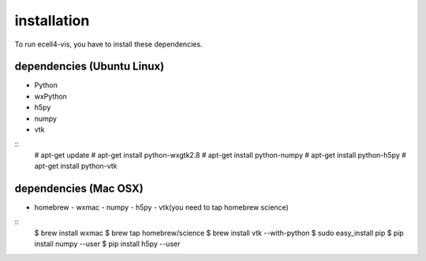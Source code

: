 ==================
installation
==================

To run ecell4-vis, you have to install these dependencies.

dependencies (Ubuntu Linux)
==================================

- Python
- wxPython
- h5py
- numpy
- vtk

::
    # apt-get update
    # apt-get install python-wxgtk2.8
    # apt-get install python-numpy
    # apt-get install python-h5py
    # apt-get install python-vtk

dependencies (Mac OSX) 
============================

- homebrew
  - wxmac
  - numpy
  - h5py
  - vtk(you need to tap homebrew science)

::
    $ brew install wxmac
    $ brew tap homebrew/science
    $ brew install vtk --with-python
    $ sudo easy_install pip
    $ pip install numpy --user
    $ pip install h5py --user
